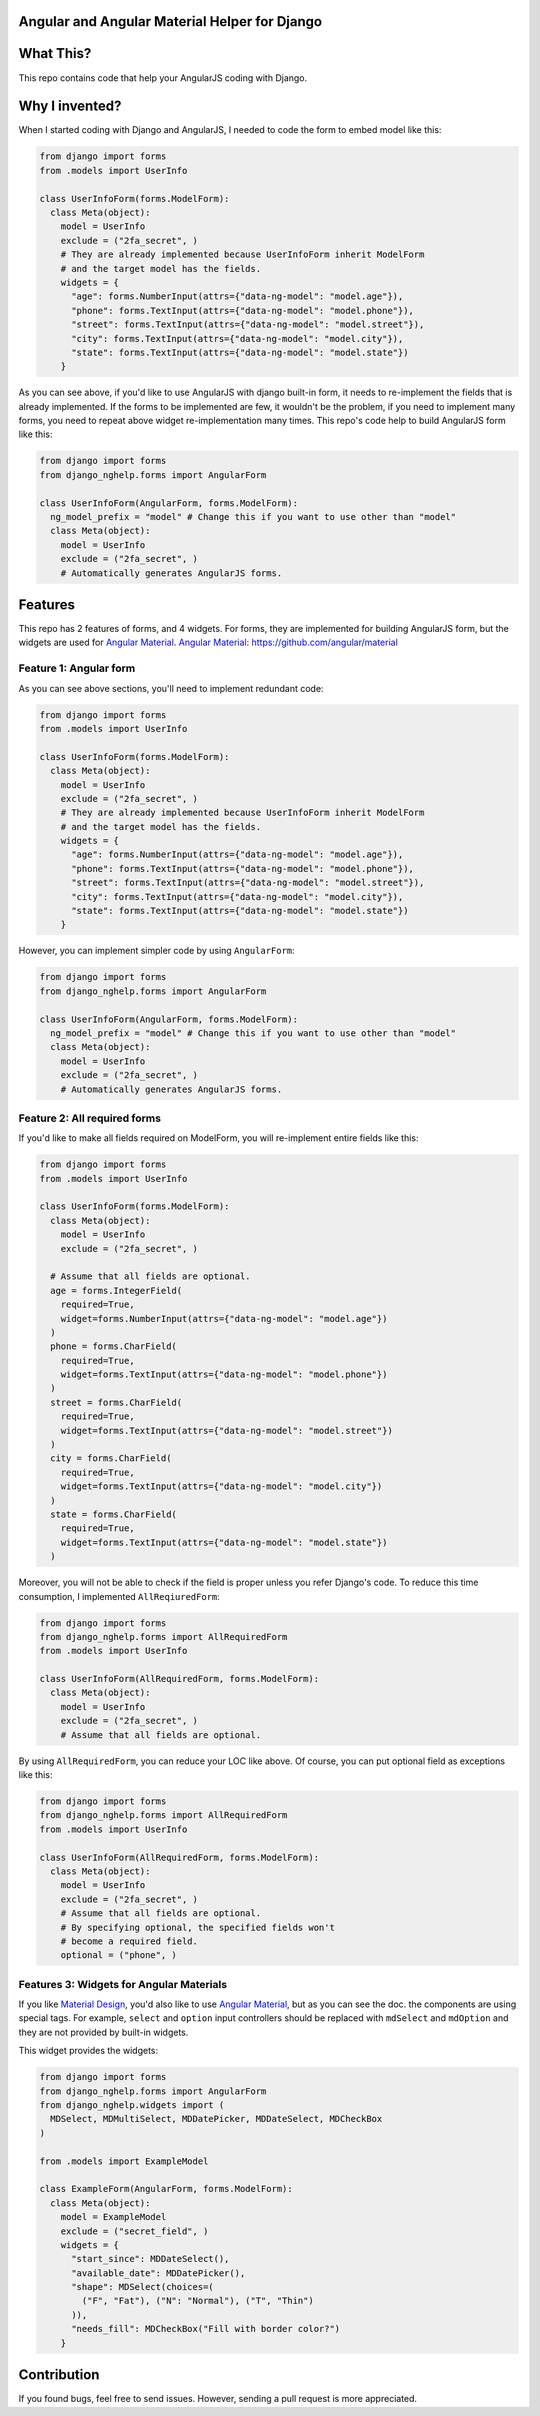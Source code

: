 Angular and Angular Material Helper for Django
==============================================

|Travis| |Code Climate| |Coveralls|

What This?
==========

This repo contains code that help your AngularJS coding with Django.

Why I invented?
===============

When I started coding with Django and AngularJS, I needed to code the
form to embed model like this:

.. code:: Python

    from django import forms
    from .models import UserInfo

    class UserInfoForm(forms.ModelForm):
      class Meta(object):
        model = UserInfo
        exclude = ("2fa_secret", )
        # They are already implemented because UserInfoForm inherit ModelForm
        # and the target model has the fields.
        widgets = {
          "age": forms.NumberInput(attrs={"data-ng-model": "model.age"}),
          "phone": forms.TextInput(attrs={"data-ng-model": "model.phone"}),
          "street": forms.TextInput(attrs={"data-ng-model": "model.street"}),
          "city": forms.TextInput(attrs={"data-ng-model": "model.city"}),
          "state": forms.TextInput(attrs={"data-ng-model": "model.state"})
        }

As you can see above, if you'd like to use AngularJS with django
built-in form, it needs to re-implement the fields that is already
implemented. If the forms to be implemented are few, it wouldn't be the
problem, if you need to implement many forms, you need to repeat above
widget re-implementation many times. This repo's code help to build
AngularJS form like this:

.. code:: Python

    from django import forms
    from django_nghelp.forms import AngularForm

    class UserInfoForm(AngularForm, forms.ModelForm):
      ng_model_prefix = "model" # Change this if you want to use other than "model"
      class Meta(object):
        model = UserInfo
        exclude = ("2fa_secret", )
        # Automatically generates AngularJS forms.

Features
========

This repo has 2 features of forms, and 4 widgets. For forms, they are
implemented for building AngularJS form, but the widgets are used for
`Angular Material <https://material.angularjs.org>`__. `Angular
Material <https://material.angularjs.org>`__:
https://github.com/angular/material

Feature 1: Angular form
-----------------------

As you can see above sections, you'll need to implement redundant code:

.. code:: Python

    from django import forms
    from .models import UserInfo

    class UserInfoForm(forms.ModelForm):
      class Meta(object):
        model = UserInfo
        exclude = ("2fa_secret", )
        # They are already implemented because UserInfoForm inherit ModelForm
        # and the target model has the fields.
        widgets = {
          "age": forms.NumberInput(attrs={"data-ng-model": "model.age"}),
          "phone": forms.TextInput(attrs={"data-ng-model": "model.phone"}),
          "street": forms.TextInput(attrs={"data-ng-model": "model.street"}),
          "city": forms.TextInput(attrs={"data-ng-model": "model.city"}),
          "state": forms.TextInput(attrs={"data-ng-model": "model.state"})
        }

However, you can implement simpler code by using ``AngularForm``:

.. code:: Python

    from django import forms
    from django_nghelp.forms import AngularForm

    class UserInfoForm(AngularForm, forms.ModelForm):
      ng_model_prefix = "model" # Change this if you want to use other than "model"
      class Meta(object):
        model = UserInfo
        exclude = ("2fa_secret", )
        # Automatically generates AngularJS forms.

Feature 2: All required forms
-----------------------------

If you'd like to make all fields required on ModelForm, you will
re-implement entire fields like this:

.. code:: Python

    from django import forms
    from .models import UserInfo

    class UserInfoForm(forms.ModelForm):
      class Meta(object):
        model = UserInfo
        exclude = ("2fa_secret", )

      # Assume that all fields are optional.
      age = forms.IntegerField(
        required=True,
        widget=forms.NumberInput(attrs={"data-ng-model": "model.age"})
      )
      phone = forms.CharField(
        required=True,
        widget=forms.TextInput(attrs={"data-ng-model": "model.phone"})
      )
      street = forms.CharField(
        required=True,
        widget=forms.TextInput(attrs={"data-ng-model": "model.street"})
      )
      city = forms.CharField(
        required=True,
        widget=forms.TextInput(attrs={"data-ng-model": "model.city"})
      )
      state = forms.CharField(
        required=True,
        widget=forms.TextInput(attrs={"data-ng-model": "model.state"})
      )

Moreover, you will not be able to check if the field is proper unless
you refer Django's code. To reduce this time consumption, I implemented
``AllReqiuredForm``:

.. code:: Python

    from django import forms
    from django_nghelp.forms import AllRequiredForm
    from .models import UserInfo

    class UserInfoForm(AllRequiredForm, forms.ModelForm):
      class Meta(object):
        model = UserInfo
        exclude = ("2fa_secret", )
        # Assume that all fields are optional.

By using ``AllRequiredForm``, you can reduce your LOC like above. Of
course, you can put optional field as exceptions like this:

.. code:: Python

    from django import forms
    from django_nghelp.forms import AllRequiredForm
    from .models import UserInfo

    class UserInfoForm(AllRequiredForm, forms.ModelForm):
      class Meta(object):
        model = UserInfo
        exclude = ("2fa_secret", )
        # Assume that all fields are optional.
        # By specifying optional, the specified fields won't
        # become a required field.
        optional = ("phone", )

Features 3: Widgets for Angular Materials
-----------------------------------------

If you like `Material Design <https://material.google.com/>`__, you'd
also like to use `Angular Material <https://material.angularjs.org>`__,
but as you can see the doc. the components are using special tags. For
example, ``select`` and ``option`` input controllers should be replaced
with ``mdSelect`` and ``mdOption`` and they are not provided by built-in
widgets.

This widget provides the widgets:

.. code:: Python

    from django import forms
    from django_nghelp.forms import AngularForm
    from django_nghelp.widgets import (
      MDSelect, MDMultiSelect, MDDatePicker, MDDateSelect, MDCheckBox
    )

    from .models import ExampleModel

    class ExampleForm(AngularForm, forms.ModelForm):
      class Meta(object):
        model = ExampleModel
        exclude = ("secret_field", )
        widgets = {
          "start_since": MDDateSelect(),
          "available_date": MDDatePicker(),
          "shape": MDSelect(choices=(
            ("F", "Fat"), ("N": "Normal"), ("T", "Thin")
          )),
          "needs_fill": MDCheckBox("Fill with border color?")
        }

Contribution
============

If you found bugs, feel free to send issues. However, sending a pull
request is more appreciated.

.. |Travis| image:: https://travis-ci.org/hiroaki-yamamoto/django-nghelp.svg?branch=master
   :target: https://travis-ci.org/hiroaki-yamamoto/django-nghelp
.. |Code Climate| image:: https://codeclimate.com/github/hiroaki-yamamoto/django-nghelp/badges/gpa.svg
   :target: https://codeclimate.com/github/hiroaki-yamamoto/django-nghelp
.. |Coveralls| image:: https://coveralls.io/repos/github/hiroaki-yamamoto/django-nghelp/badge.svg?branch=master
   :target: https://coveralls.io/github/hiroaki-yamamoto/django-nghelp?branch=master
